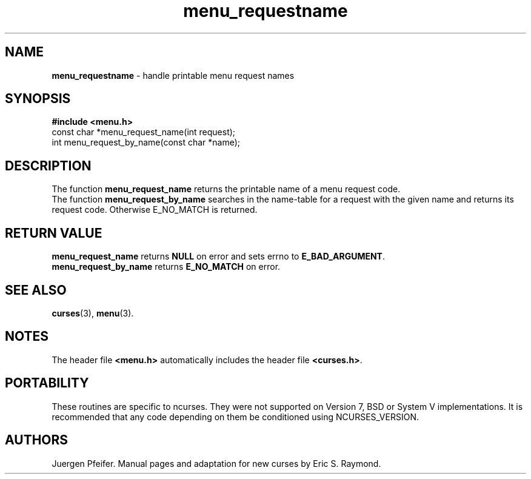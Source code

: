 .\" $OpenBSD$
.\"
.\"***************************************************************************
.\" Copyright (c) 1998 Free Software Foundation, Inc.                        *
.\"                                                                          *
.\" Permission is hereby granted, free of charge, to any person obtaining a  *
.\" copy of this software and associated documentation files (the            *
.\" "Software"), to deal in the Software without restriction, including      *
.\" without limitation the rights to use, copy, modify, merge, publish,      *
.\" distribute, distribute with modifications, sublicense, and/or sell       *
.\" copies of the Software, and to permit persons to whom the Software is    *
.\" furnished to do so, subject to the following conditions:                 *
.\"                                                                          *
.\" The above copyright notice and this permission notice shall be included  *
.\" in all copies or substantial portions of the Software.                   *
.\"                                                                          *
.\" THE SOFTWARE IS PROVIDED "AS IS", WITHOUT WARRANTY OF ANY KIND, EXPRESS  *
.\" OR IMPLIED, INCLUDING BUT NOT LIMITED TO THE WARRANTIES OF               *
.\" MERCHANTABILITY, FITNESS FOR A PARTICULAR PURPOSE AND NONINFRINGEMENT.   *
.\" IN NO EVENT SHALL THE ABOVE COPYRIGHT HOLDERS BE LIABLE FOR ANY CLAIM,   *
.\" DAMAGES OR OTHER LIABILITY, WHETHER IN AN ACTION OF CONTRACT, TORT OR    *
.\" OTHERWISE, ARISING FROM, OUT OF OR IN CONNECTION WITH THE SOFTWARE OR    *
.\" THE USE OR OTHER DEALINGS IN THE SOFTWARE.                               *
.\"                                                                          *
.\" Except as contained in this notice, the name(s) of the above copyright   *
.\" holders shall not be used in advertising or otherwise to promote the     *
.\" sale, use or other dealings in this Software without prior written       *
.\" authorization.                                                           *
.\"***************************************************************************
.\"
.\" $From: menu_requestname.3x,v 1.4 1998/03/11 21:12:53 juergen Exp $
'\" t
.TH menu_requestname 3 ""
.SH NAME
\fBmenu_requestname\fR - handle printable menu request names
.SH SYNOPSIS
\fB#include <menu.h>\fR
.br
const char *menu_request_name(int request);
.br
int menu_request_by_name(const char *name);
.br
.SH DESCRIPTION
The function \fBmenu_request_name\fR returns the printable name of a menu
request code.
.br
The function \fBmenu_request_by_name\fR searches in the name-table for a request
with the given name and returns its request code. Otherwise E_NO_MATCH is returned.
.SH RETURN VALUE
\fBmenu_request_name\fR returns \fBNULL\fR on error and sets errno
to \fBE_BAD_ARGUMENT\fR.
.br
\fBmenu_request_by_name\fR returns \fBE_NO_MATCH\fR on error.
.SH SEE ALSO
\fBcurses\fR(3), \fBmenu\fR(3).
.SH NOTES
The header file \fB<menu.h>\fR automatically includes the header file
\fB<curses.h>\fR.
.SH PORTABILITY
These routines are specific to ncurses.  They were not supported on
Version 7, BSD or System V implementations.  It is recommended that
any code depending on them be conditioned using NCURSES_VERSION.
.SH AUTHORS
Juergen Pfeifer.  Manual pages and adaptation for new curses by Eric
S. Raymond.
.\"#
.\"# The following sets edit modes for GNU EMACS
.\"# Local Variables:
.\"# mode:nroff
.\"# fill-column:79
.\"# End:
